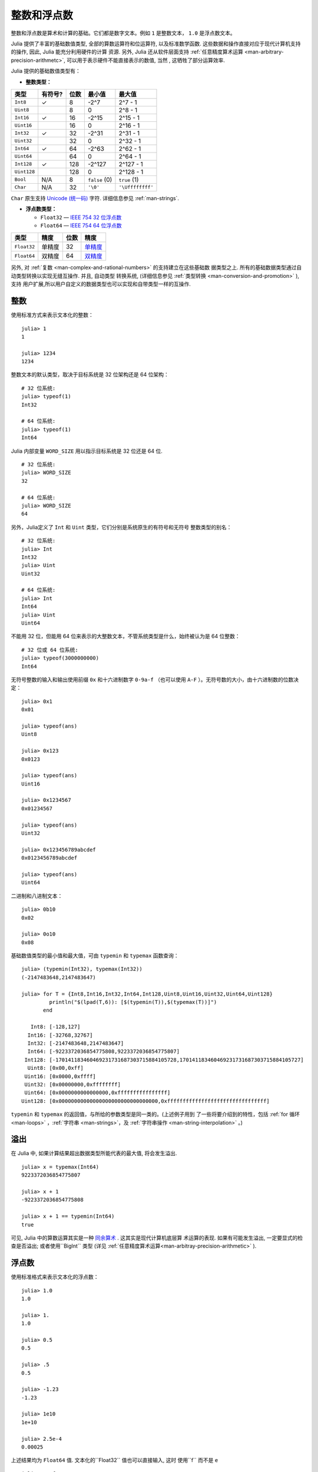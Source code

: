 .. _man-integers-and-floating-point-numbers:

**************
 整数和浮点数
**************

整数和浮点数是算术和计算的基础。它们都是数字文本。例如 ``1`` 是整数文本，
``1.0`` 是浮点数文本。

Julia 提供了丰富的基础数值类型, 全部的算数运算符和位运算符, 以及标准数学函数.
这些数据和操作直接对应于现代计算机支持的操作, 因此, Julia 能充分利用硬件的计算
资源. 另外, Julia 还从软件层面支持 :ref:`任意精度算术运算
<man-arbitrary-precision-arithmetc>`, 可以用于表示硬件不能直接表示的数值, 当然
, 这牺牲了部分运算效率.

Julia 提供的基础数值类型有：

-  **整数类型：**

+-------------+---------+------+---------------+------------------+
| 类型        | 有符号? | 位数 | 最小值        | 最大值           |
+=============+=========+======+===============+==================+
| ``Int8``    | ✓       | 8    | -2^7          | 2^7 - 1          |
+-------------+---------+------+---------------+------------------+
| ``Uint8``   |         | 8    | 0             | 2^8 - 1          |
+-------------+---------+------+---------------+------------------+
| ``Int16``   | ✓       | 16   | -2^15         | 2^15 - 1         |
+-------------+---------+------+---------------+------------------+
| ``Uint16``  |         | 16   | 0             | 2^16 - 1         |
+-------------+---------+------+---------------+------------------+
| ``Int32``   | ✓       | 32   | -2^31         | 2^31 - 1         |
+-------------+---------+------+---------------+------------------+
| ``Uint32``  |         | 32   | 0             | 2^32 - 1         |
+-------------+---------+------+---------------+------------------+
| ``Int64``   | ✓       | 64   | -2^63         | 2^62 - 1         |
+-------------+---------+------+---------------+------------------+
| ``Uint64``  |         | 64   | 0             | 2^64 - 1         |
+-------------+---------+------+---------------+------------------+
| ``Int128``  | ✓       | 128  | -2^127        | 2^127 - 1        |
+-------------+---------+------+---------------+------------------+
| ``Uint128`` |         | 128  | 0             | 2^128 - 1        |
+-------------+---------+------+---------------+------------------+
| ``Bool``    | N/A     | 8    | ``false`` (0) | ``true`` (1)     |
+-------------+---------+------+---------------+------------------+
| ``Char``    | N/A     | 32   | ``'\0'``      | ``'\Uffffffff'`` |
+-------------+---------+------+---------------+------------------+

``Char`` 原生支持 `Unicode (统一码) <http://en.wikipedia.org/wiki/Unicode>`_
字符. 详细信息参见 :ref:`man-strings`.

-  **浮点数类型：**

   -  ``Float32`` — `IEEE 754 32 位浮点数 <http://zh.wikipedia.org/zh-cn/%E5%8D%95%E7%B2%BE%E7%A1%AE%E6%B5%AE%E7%82%B9%E6%95%B0>`_
   -  ``Float64`` — `IEEE 754 64 位浮点数 <http://zh.wikipedia.org/zh-cn/%E9%9B%99%E7%B2%BE%E5%BA%A6%E6%B5%AE%E9%BB%9E%E6%95%B8>`_

+-------------+--------+------+---------------------------------------------------------------------------------+
| 类型        | 精度   | 位数 | 精度                                                                            |
+=============+========+======+=================================================================================+
| ``Float32`` | 单精度 | 32   | `单精度 <http://en.wikipedia.org/wiki/Single_precision_floating-point_format>`_ |
+-------------+--------+------+---------------------------------------------------------------------------------+
| ``Float64`` | 双精度 | 64   | `双精度 <http://en.wikipedia.org/wiki/Double_precision_floating-point_format>`_ |
+-------------+--------+------+---------------------------------------------------------------------------------+

另外, 对 :ref:`复数 <man-complex-and-rational-numbers>` 的支持建立在这些基础数
据类型之上. 所有的基础数据类型通过自动类型转换以实现无缝互操作. 并且, 自动类型
转换系统, (详细信息参见 :ref:`类型转换 <man-conversion-and-promotion>` ), 支持
用户扩展,所以用户自定义的数据类型也可以实现和自带类型一样的互操作.

整数
----

使用标准方式来表示文本化的整数： ::

    julia> 1
    1

    julia> 1234
    1234

整数文本的默认类型，取决于目标系统是 32 位架构还是 64 位架构： ::

    # 32 位系统:
    julia> typeof(1)
    Int32

    # 64 位系统:
    julia> typeof(1)
    Int64

Julia 内部变量 ``WORD_SIZE`` 用以指示目标系统是 32 位还是 64 位. ::

    # 32 位系统:
    julia> WORD_SIZE
    32

    # 64 位系统:
    julia> WORD_SIZE
    64

另外，Julia定义了 ``Int`` 和 ``Uint`` 类型，它们分别是系统原生的有符号和无符号
整数类型的别名： ::

    # 32 位系统:
    julia> Int
    Int32
    julia> Uint
    Uint32

    # 64 位系统:
    julia> Int
    Int64
    julia> Uint
    Uint64

不能用 32 位，但能用 64 位来表示的大整数文本，不管系统类型是什么，始终被认为是 64 位整数： ::

    # 32 位或 64 位系统:
    julia> typeof(3000000000)
    Int64

无符号整数的输入和输出使用前缀 ``0x`` 和十六进制数字 ``0-9a-f`` （也可以使用
``A-F`` ）。无符号数的大小，由十六进制数的位数决定： ::

    julia> 0x1
    0x01

    julia> typeof(ans)
    Uint8

    julia> 0x123
    0x0123

    julia> typeof(ans)
    Uint16

    julia> 0x1234567
    0x01234567

    julia> typeof(ans)
    Uint32

    julia> 0x123456789abcdef
    0x0123456789abcdef

    julia> typeof(ans)
    Uint64

二进制和八进制文本： ::

    julia> 0b10
    0x02

    julia> 0o10
    0x08

基础数值类型的最小值和最大值，可由 ``typemin`` 和 ``typemax`` 函数查询： ::

    julia> (typemin(Int32), typemax(Int32))
    (-2147483648,2147483647)

    julia> for T = {Int8,Int16,Int32,Int64,Int128,Uint8,Uint16,Uint32,Uint64,Uint128}
             println("$(lpad(T,6)): [$(typemin(T)),$(typemax(T))]")
           end

       Int8: [-128,127]
      Int16: [-32768,32767]
      Int32: [-2147483648,2147483647]
      Int64: [-9223372036854775808,9223372036854775807]
     Int128: [-170141183460469231731687303715884105728,170141183460469231731687303715884105727]
      Uint8: [0x00,0xff]
     Uint16: [0x0000,0xffff]
     Uint32: [0x00000000,0xffffffff]
     Uint64: [0x0000000000000000,0xffffffffffffffff]
    Uint128: [0x00000000000000000000000000000000,0xffffffffffffffffffffffffffffffff]

``typemin`` 和 ``typemax`` 的返回值，与所给的参数类型是同一类的。(上述例子用到
了一些将要介绍到的特性，包括 :ref:`for 循环 <man-loops>` ，:ref:`字符串
<man-strings>`，及 :ref:`字符串操作 <man-string-interpolation>` 。)

溢出
----

在 Julia 中, 如果计算结果超出数据类型所能代表的最大值, 将会发生溢出. ::

    julia> x = typemax(Int64)
    9223372036854775807

    julia> x + 1
    -9223372036854775808

    julia> x + 1 == typemin(Int64)
    true

可见, Julia 中的算数运算其实是一种 `同余算术
<http://en.wikipedia.org/wiki/Modular_arithmetic>`_ . 这其实是现代计算机底层算
术运算的表现. 如果有可能发生溢出, 一定要显式的检查是否溢出; 或者使用``BigInt``
类型 (详见 :ref:`任意精度算术运算<man-arbitray-precision-arithmetic>` ).

浮点数
------

使用标准格式来表示文本化的浮点数： ::

    julia> 1.0
    1.0

    julia> 1.
    1.0

    julia> 0.5
    0.5

    julia> .5
    0.5

    julia> -1.23
    -1.23

    julia> 1e10
    1e+10

    julia> 2.5e-4
    0.00025

上述结果均为 ``Float64`` 值. 文本化的``Float32`` 值也可以直接输入, 这时
使用``f`` 而不是 ``e`` ::

    julia> 0.5f0
    0.5f0

    julia> typeof(ans)
    Float32

    julia> 2.5f-4
    0.00025f0

浮点数也可以很容易地转换为 ``Float32`` ： ::

    julia> float32(-1.5)
    -1.5f0

    julia> typeof(ans)
    Float32

浮点数类型的零
--------------

浮点数类型中存在 `两个零 <http://en.wikipedia.org/wiki/Signed_zero>`_ , 正数的
零和负数的零. 它们相等, 但有着不同的二进制表示, 可以使用``bits`` 函数看出: ::

    julia> 0.0 == -0.0
    true

    julia> bits(0.0)
    "0000000000000000000000000000000000000000000000000000000000000000"

    julia> bits(0.0)
    "1000000000000000000000000000000000000000000000000000000000000000"

.. _man-special-floats:

特殊的浮点数
~~~~~~~~~~~~


有三个特殊的标准浮点值：

============ ============ ======= ========================================
          特殊值           名称    描述
------------------------- ------- ----------------------------------------
``Float32``  ``Float64``
============ ============ ======= ========================================
``Inf32``    ``Inf``      正无穷  比所有的有限的浮点值都大
``-Inf32``   ``-Inf``     负无穷  比所有的有限的浮点值都小
``NaN32``    ``NaN``      不存在  不能和任意浮点数比较大小（包括它自己）
============ ============ ======= ========================================

详见 :ref:`man-numeric-comparisons` 。按照 `IEEE 754 标准 <http://zh.wikipedia.org/zh-cn/IEEE_754>`_ ，这几个值可如下获得： ::

    julia> 1/Inf
    0.0

    julia> 1/0
    Inf

    julia> -5/0
    -Inf

    julia> 0.000001/0
    Inf

    julia> 0/0
    NaN

    julia> 500 + Inf
    Inf

    julia> 500 - Inf
    -Inf

    julia> Inf + Inf
    Inf

    julia> Inf - Inf
    NaN

    julia> Inf * Inf
    NaN

    julia> Inf / Inf
    NaN

    julia> 0 * Inf
    NaN

``typemin`` 和 ``typemax`` 函数也适用于浮点数类型： ::

    julia> (typemin(Float32),typemax(Float32))
    (-Inf32,Inf32)

    julia> (typemin(Float64),typemax(Float64))
    (-Inf,Inf)

精度
----

大多数的实数并不能用浮点数精确表示, 因此有必要知道两个相邻浮点数间的间距, 也即
 `计算机的精度 <http://en.wikipedia.org/wiki/Machine_epsilon>`_ .

Julia 提供了函数 ``eps``, 可以用来检查 ``1.0`` 和下一个浮点数之间的间距 ::

    julia> eps(Float32)
    1.192092896e-07

    julia> eps(Float64)
    2.22044604925031308e-16

    julia> eps()  # 等效于 eps(Float64)
    2.22044604925031308e-16

``eps`` 函数也可以取浮点数作为参数，给出这个值和下一个可表示的浮点数的绝对差，即， ``eps(x)`` 的结果与 ``x`` 同类型，满足 ``x + eps(x)`` 是下一个比 ``x`` 稍大的、可表示的浮点数： ::

    julia> eps(1.0)
    2.22044604925031308e-16

    julia> eps(1000.)
    1.13686837721616030e-13

    julia> eps(1e-27)
    1.79366203433576585e-43

    julia> eps(0.0)
    5.0e-324

相邻的两个浮点数之间的距离并不是固定的, 数值越小, 间距越小, 数值越大, 间距越大
. 换句话说, 浮点数在 0 附近最稠密, 随着数值越来越大, 数值越来越稀疏, 数值间的
距离呈指数增长. 根据定义， ``eps(1.0)`` 与 ``eps(Float64)`` 相同，因为 ``1.0``
是 64 位浮点数。

函数 ``nextfloat`` 和 ``prevfloat`` 可以用来获取下一个或上一个浮点数: ::

    julia> x = 1.25f0
    1.25f0

    julia> nextfloat(x)
    1.2500001f0

    julia> prevfloat(x)
    1.2499999f0

    julia> bits(prevfloat(x))
    "00111111100111111111111111111111"

    julia> bits(x)
    "00111111101000000000000000000000"

    julia> bits(nextfloat(x))
    "00111111101000000000000000000001"


更多背景和参考资料
~~~~~~~~~~~~~~~~~~

浮点数的算术运算同人们的预期存在着许多差异, 特别是对不了解底层实现的人. 许多科
学计算的书籍都会详细的解释这些差异. 下面是一些参考资料:

- 关于浮点数算数运算最权威的指南是 `IEEE 754-2008 Standard
  <http://standards.ieee.org/findstds/standard/754-2008.html>`_ ; 然而, 该指南
  没有免费的网络版.
- 一个简短但是清晰地解释了浮点数是怎么表示的, 请参考 John D. Cook 的 `文章
  <http://www.johndcook.com/blog/2009/04/06/anatomy-of-a-floating-point-number/>`_
  . 还有他的一个 `介绍
  <http://www.johndcook.com/blog/2009/04/06/numbers-are-a-leaky-abstraction/>`_
  , 探讨了由于浮点数的表示方法不同于理想的实数会带来怎样的问题.
- 推荐 Bruce Dawson 的 `关于浮点数的博客
  <http://randomascii.wordpress.com/2012/05/20/thats-not-normalthe-performance-of-odd-floats/>`_
  .
- David Goldberg 的, `每个计算机科学家都需要了解的浮点数算术计算
  http://citeseerx.ist.psu.edu/viewdoc/download?doi=10.1.1.102.244&rep=rep1&type=pdf`_
  , 是一篇非常精彩的文章, 深入讨论了浮点数和浮点数的精度问题.
- 更深入的文档, 请参考 "浮点数之父" `William Kahan
  <http://en.wikipedia.org/wiki/William_Kahan>`_ 的 `collected writings
  <http://www.cs.berkeley.edu/~wkahan/>`_ , 其中详细记录了浮点数的历史, 理论依
  据, 问题, 还有其它很多的数值计算方面的内容. Of particular interest may be
  `An Interview with the Old Man of Floating-Point
  <http://www.cs.berkeley.edu/~wkahan/ieee754status/754story.html>`_.


.. _man-arbitrary-precision-arithmetic:

任意精度的算术
------------------------------

为保证整数和浮点数计算的精度，Julia 打包了 `GNU Multiple Precision Arithmetic Library, GMP <http://gmplib.org>`_ 。Julia 相应提供了 ``BigInt`` 和 ``BigFloat`` 类型。

可以通过基础数值类型或 ``String`` 类型来构造： ::

    julia> BigInt(typemax(Int64)) + 1
    9223372036854775808

    julia> BigInt("123456789012345678901234567890") + 1
    123456789012345678901234567891

    julia> BigFloat("1.23456789012345678901")
    1.23456789012345678901

    julia> BigFloat(2.0^66) / 3
    24595658764946068821.3

    julia> factorial(BigInt(40))
    815915283247897734345611269596115894272000000000

然而, 基础数据类型和 `BigInt`/`BigFloat` 不能自动进行类型转换, 需要明确指定 ::

    julia> x = typemin(Int64)
    -9223372036854775808

    julia> x = x - 1
    9223372036854775807

    julia> typeof(x)
    Int64

    julia> y = BigInt(typemin(Int64))
    -9223372036854775808

    julia> y = y - 1
    -9223372036854775809

    julia> typeof(y)
    BigInt


.. _man-numeric-literal-coefficients:

代数系数
--------

Julia 允许在变量前紧跟着数值文本，来表示乘法。这有助于简化表达式： ::

    julia> x = 3
    3

    julia> 2x^2 - 3x + 1
    10

    julia> 1.5x^2 - .5x + 1
    13.0

还可以使指数函数更好看： ::

    julia> 2^2x
    64

数值文本系数同单目运算符一样。因此 ``2^3x`` 被解析为 ``2^(3x)`` ， ``2x^3`` 被解析为 ``2*(x^3)`` 。

数值文本也可以作为括号表达式的因子： ::

    julia> 2(x-1)^2 - 3(x-1) + 1
    3

括号表达式可作为变量的因子： ::

    julia> (x-1)x
    6

两个变量括号表达式邻接，或者把变量放在括号表达式之前，不能被用来指代乘法运算： ::

    julia> (x-1)(x+1)
    type error: apply: expected Function, got Int64

    julia> x(x+1)
    type error: apply: expected Function, got Int64

这两个表达式都被解析为函数调用：任何非数值文本的表达式，如果后面跟着括号，代表调用函数来处理括号内的数值（详见 :ref:`man-functions` ）。因此，由于左面的值不是函数，这两个例子都出错了。

需要注意，代数因子和变量或括号表达式之间不能有空格。


语法冲突
~~~~~~~~

文本因子与两个数值表达式语法冲突: 十六进制整数文本和浮点数文本的科学计数法：

-  十六进制整数文本表达式 ``0xff`` 可以被解析为数值文本 ``0`` 乘以变量 ``xff``
-  浮点数文本表达式 ``1e10`` 可以被解析为数值文本 ``1`` 乘以变量 ``e10`` ，类比 ``E`` 格式

两种情况下，我们都把表达式解析为数值文本：

-  以 ``0x`` 开头的表达式，都被解析为十六进制文本
-  以数字文本开头，后面跟着 ``e`` 或 ``E`` ，都被解析为浮点数文本


零和一
~~~~~~~~~~

Julia 提供了一些函数, 用以得到特定数据类型的零和一.

+-------------+------------------------------------+
| 函数        | 说明                               |
+=============+====================================+
| ``zero(x)`` | 数据类型 ``x`` 或者变量 ``x`` 的零 |
+-------------+------------------------------------+
| ``one(x)``  | 数据类型 ``x`` 或者变量 ``x`` 的一 |
+-------------+------------------------------------+

例如::

    julia> zero(Float32)
    0.0f0

    julia> zero(1.0)
    0.0

    julia> one(Int32)
    1

    julia> one(BigFloat)
    1e+00

